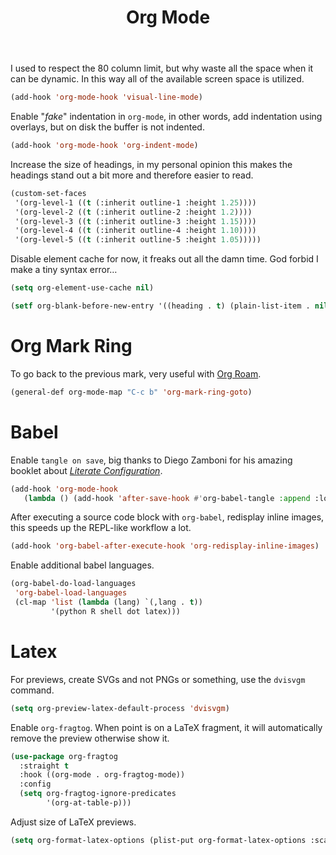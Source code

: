 :PROPERTIES:
:ID:       986ca7a5-d225-49bb-9e35-f2dffafe8aee
:END:
#+title: Org Mode
#+filetags: emacs-load

I used to respect the 80 column limit, but why waste all the space when it can be dynamic. In this way all of the available screen space is utilized.

#+BEGIN_SRC emacs-lisp :results none
  (add-hook 'org-mode-hook 'visual-line-mode)
#+END_SRC

Enable "/fake/" indentation in =org-mode=, in other words, add indentation using overlays, but on disk the buffer is not indented.

#+BEGIN_SRC emacs-lisp :results none
  (add-hook 'org-mode-hook 'org-indent-mode)
#+END_SRC

Increase the size of headings, in my personal opinion this makes the headings stand out a bit more and therefore easier to read.

#+BEGIN_SRC emacs-lisp :results none
  (custom-set-faces
   '(org-level-1 ((t (:inherit outline-1 :height 1.25))))
   '(org-level-2 ((t (:inherit outline-2 :height 1.2))))
   '(org-level-3 ((t (:inherit outline-3 :height 1.15))))
   '(org-level-4 ((t (:inherit outline-4 :height 1.10))))
   '(org-level-5 ((t (:inherit outline-5 :height 1.05)))))
#+END_SRC

Disable element cache for now, it freaks out all the damn time. God forbid I make a tiny syntax error...

#+begin_src emacs-lisp
  (setq org-element-use-cache nil)
#+end_src

#+begin_src emacs-lisp
  (setf org-blank-before-new-entry '((heading . t) (plain-list-item . nil)))
#+end_src

* Org Mark Ring

To go back to the previous mark, very useful with [[id:18476d68-cccb-48f4-aa77-caefe213d8bd][Org Roam]].

#+BEGIN_SRC emacs-lisp :results none
  (general-def org-mode-map "C-c b" 'org-mark-ring-goto)
#+END_SRC

* Babel

Enable =tangle on save=, big thanks to Diego Zamboni for his amazing booklet about /[[https://leanpub.com/lit-config/read][Literate Configuration]]/.

#+BEGIN_SRC emacs-lisp :results none
  (add-hook 'org-mode-hook
	 (lambda () (add-hook 'after-save-hook #'org-babel-tangle :append :local)))
#+END_SRC

After executing a source code block with =org-babel=, redisplay inline images, this speeds up the REPL-like workflow a lot.

#+BEGIN_SRC emacs-lisp :results none
  (add-hook 'org-babel-after-execute-hook 'org-redisplay-inline-images)
#+END_SRC

Enable additional babel languages.

#+BEGIN_SRC emacs-lisp :results none
  (org-babel-do-load-languages
   'org-babel-load-languages
   (cl-map 'list (lambda (lang) `(,lang . t))
           '(python R shell dot latex)))
#+END_SRC

* Latex

For previews, create SVGs and not PNGs or something, use the =dvisvgm= command.

#+BEGIN_SRC emacs-lisp :results none
  (setq org-preview-latex-default-process 'dvisvgm)
#+END_SRC

Enable =org-fragtog=. When point is on a LaTeX fragment, it will automatically remove the preview otherwise show it. 

#+BEGIN_SRC emacs-lisp :results none
  (use-package org-fragtog
    :straight t
    :hook ((org-mode . org-fragtog-mode))
    :config
    (setq org-fragtog-ignore-predicates
          '(org-at-table-p)))
#+END_SRC

Adjust size of LaTeX previews.

#+BEGIN_SRC emacs-lisp :results none
  (setq org-format-latex-options (plist-put org-format-latex-options :scale 1.75))
#+END_SRC
